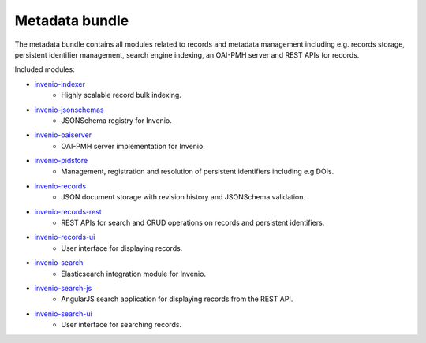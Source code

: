 Metadata bundle
---------------
The metadata bundle contains all modules related to records and metadata
management including e.g. records storage, persistent identifier management,
search engine indexing, an OAI-PMH server and REST APIs for records.

Included modules:

- `invenio-indexer <https://invenio-indexer.readthedocs.io>`_
    - Highly scalable record bulk indexing.
- `invenio-jsonschemas <https://invenio-jsonschemas.readthedocs.io>`_
    - JSONSchema registry for Invenio.
- `invenio-oaiserver <https://invenio-oaiserver.readthedocs.io>`_
    - OAI-PMH server implementation for Invenio.
- `invenio-pidstore <https://invenio-pidstore.readthedocs.io>`_
    - Management, registration and resolution of persistent identifiers
      including e.g DOIs.
- `invenio-records <https://invenio-records.readthedocs.io>`_
    - JSON document storage with revision history and JSONSchema validation.
- `invenio-records-rest <https://invenio-records-rest.readthedocs.io>`_
    - REST APIs for search and CRUD operations on records and persistent
      identifiers.
- `invenio-records-ui <https://invenio-records-ui.readthedocs.io>`_
    - User interface for displaying records.
- `invenio-search <https://invenio-search.readthedocs.io>`_
    - Elasticsearch integration module for Invenio.
- `invenio-search-js <https://inveniosoftware.github.io/invenio-search-js/>`_
    - AngularJS search application for displaying records from the REST API.
- `invenio-search-ui <https://invenio-search-ui.readthedocs.io>`_
    - User interface for searching records.

